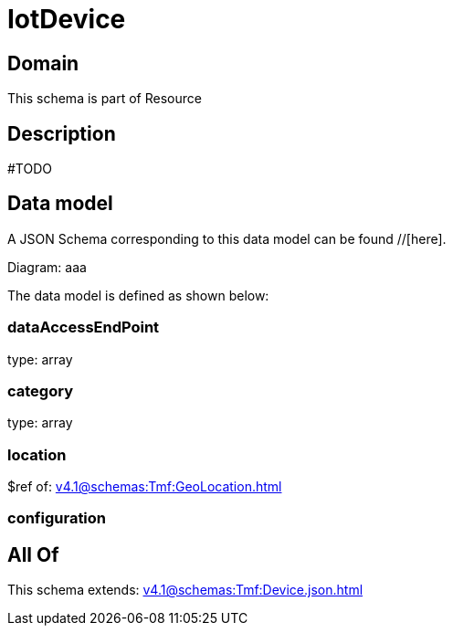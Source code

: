 = IotDevice

[#domain]
== Domain

This schema is part of Resource

[#description]
== Description
#TODO


[#data_model]
== Data model

A JSON Schema corresponding to this data model can be found //[here].

Diagram:
aaa

The data model is defined as shown below:


=== dataAccessEndPoint
type: array


=== category
type: array


=== location
$ref of: xref:v4.1@schemas:Tmf:GeoLocation.adoc[]


=== configuration

[#all_of]
== All Of

This schema extends: xref:v4.1@schemas:Tmf:Device.json.adoc[]
